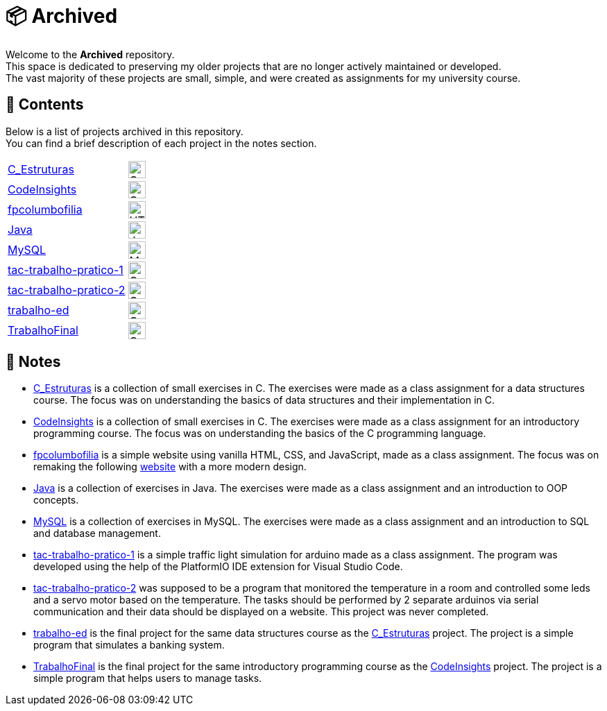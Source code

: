 :img-c: image:https://raw.githubusercontent.com/devicons/devicon/v2.16.0/icons/c/c-original.svg[alt="C Logo",width=25]
:img-html5: image:https://raw.githubusercontent.com/devicons/devicon/v2.16.0/icons/html5/html5-original.svg[alt="HTML 5 Logo",width=25]
:img-cpp: image:https://raw.githubusercontent.com/devicons/devicon/v2.16.0/icons/cplusplus/cplusplus-original.svg[alt="C++ Logo",width=25]
:img-java: image:https://raw.githubusercontent.com/devicons/devicon/v2.16.0/icons/java/java-original.svg[alt="Java Logo",width=25]
:img-mysql: image:https://raw.githubusercontent.com/devicons/devicon/v2.16.0/icons/mysql/mysql-original.svg[alt="MySQL Logo",width=25]

= 📦 Archived

Welcome to the *Archived* repository. +
This space is dedicated to preserving my older projects that are no longer actively maintained or developed. +
The vast majority of these projects are small, simple, and were created as assignments for my university course.

== 📂 Contents

Below is a list of projects archived in this repository. +
You can find a brief description of each project in the notes section.

|===
| link:https://github.com/dinismyroshnyk/Archived/tree/main/C_Estruturas[C_Estruturas] | {img-c}
| link:https://github.com/dinismyroshnyk/Archived/tree/main/CodeInsights[CodeInsights] | {img-c}
| link:https://github.com/dinismyroshnyk/Archived/tree/main/fpcolumbofilia[fpcolumbofilia] | {img-html5}
| link:https://github.com/dinismyroshnyk/Archived/tree/main/Java[Java] | {img-java}
| link:https://github.com/dinismyroshnyk/Archived/tree/main/MySQL[MySQL] | {img-mysql}
| link:https://github.com/dinismyroshnyk/Archived/tree/main/tac-trabalho-pratico-1[tac-trabalho-pratico-1] | {img-cpp}
| link:https://github.com/dinismyroshnyk/Archived/tree/main/tac-trabalho-pratico-2[tac-trabalho-pratico-2] | {img-cpp}
| link:https://github.com/dinismyroshnyk/Archived/tree/main/trabalho-ed[trabalho-ed] | {img-c}
| link:https://github.com/dinismyroshnyk/Archived/tree/main/TrabalhoFinal[TrabalhoFinal] | {img-c}
|===

== 📝 Notes

- link:https://github.com/dinismyroshnyk/Archived/tree/main/C_Estruturas[C_Estruturas] is a collection of small exercises in C. The exercises were made as a class assignment for a data structures course. The focus was on understanding the basics of data structures and their implementation in C.
- link:https://github.com/dinismyroshnyk/Archived/tree/main/CodeInsights[CodeInsights] is a collection of small exercises in C. The exercises were made as a class assignment for an introductory programming course. The focus was on understanding the basics of the C programming language.
- link:https://github.com/dinismyroshnyk/Archived/tree/main/fpcolumbofilia[fpcolumbofilia] is a simple website using vanilla HTML, CSS, and JavaScript, made as a class assignment. The focus was on remaking the following link:https://www.fpcolumbofilia.pt/[website] with a more modern design.
- link:https://github.com/dinismyroshnyk/Archived/tree/main/Java[Java] is a collection of exercises in Java. The exercises were made as a class assignment and an introduction to OOP concepts.
- link:https://github.com/dinismyroshnyk/Archived/tree/main/MySQL[MySQL] is a collection of exercises in MySQL. The exercises were made as a class assignment and an introduction to SQL and database management.
- link:https://github.com/dinismyroshnyk/Archived/tree/main/tac-trabalho-pratico-1[tac-trabalho-pratico-1] is a simple traffic light simulation for arduino made as a class assignment. The program was developed using the help of the PlatformIO IDE extension for Visual Studio Code.
- link:https://github.com/dinismyroshnyk/Archived/tree/main/tac-trabalho-pratico-2[tac-trabalho-pratico-2] was supposed to be a program that monitored the temperature in a room and controlled some leds and a servo motor based on the temperature. The tasks should be performed by 2 separate arduinos via serial communication and their data should be displayed on a website. This project was never completed.
- link:https://github.com/dinismyroshnyk/Archived/tree/main/trabalho-ed[trabalho-ed] is the final project for the same data structures course as the link:https://github.com/dinismyroshnyk/Archived/tree/main/C_Estruturas[C_Estruturas] project. The project is a simple program that simulates a banking system.
- link:https://github.com/dinismyroshnyk/Archived/tree/main/TrabalhoFinal[TrabalhoFinal] is the final project for the same introductory programming course as the link:https://github.com/dinismyroshnyk/Archived/tree/main/CodeInsights[CodeInsights] project. The project is a simple program that helps users to manage tasks.